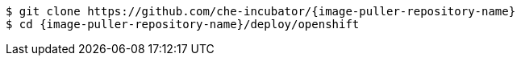 :_content-type: SNIPPET

[subs="+attributes"]
----
$ git clone https://github.com/che-incubator/{image-puller-repository-name}
$ cd {image-puller-repository-name}/deploy/openshift
----
